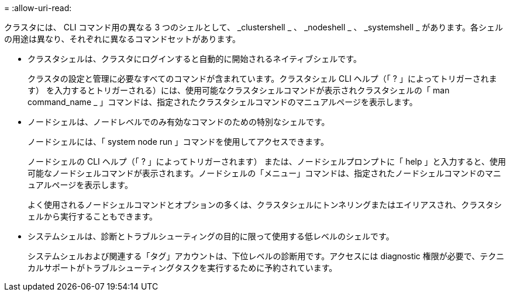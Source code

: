 = 
:allow-uri-read: 


[role="lead"]
クラスタには、 CLI コマンド用の異なる 3 つのシェルとして、 _clustershell _ 、 _nodeshell _ 、 _systemshell _ があります。各シェルの用途は異なり、それぞれに異なるコマンドセットがあります。

* クラスタシェルは、クラスタにログインすると自動的に開始されるネイティブシェルです。
+
クラスタの設定と管理に必要なすべてのコマンドが含まれています。クラスタシェル CLI ヘルプ（「 ? 」によってトリガーされます） を入力するとトリガーされる）には、使用可能なクラスタシェルコマンドが表示されクラスタシェルの「 man command_name _ 」コマンドは、指定されたクラスタシェルコマンドのマニュアルページを表示します。

* ノードシェルは、ノードレベルでのみ有効なコマンドのための特別なシェルです。
+
ノードシェルには、「 system node run 」コマンドを使用してアクセスできます。

+
ノードシェルの CLI ヘルプ（「 ? 」によってトリガーされます） または、ノードシェルプロンプトに「 help 」と入力すると、使用可能なノードシェルコマンドが表示されます。ノードシェルの「メニュー」コマンドは、指定されたノードシェルコマンドのマニュアルページを表示します。

+
よく使用されるノードシェルコマンドとオプションの多くは、クラスタシェルにトンネリングまたはエイリアスされ、クラスタシェルから実行することもできます。

* システムシェルは、診断とトラブルシューティングの目的に限って使用する低レベルのシェルです。
+
システムシェルおよび関連する「タグ」アカウントは、下位レベルの診断用です。アクセスには diagnostic 権限が必要で、テクニカルサポートがトラブルシューティングタスクを実行するために予約されています。



